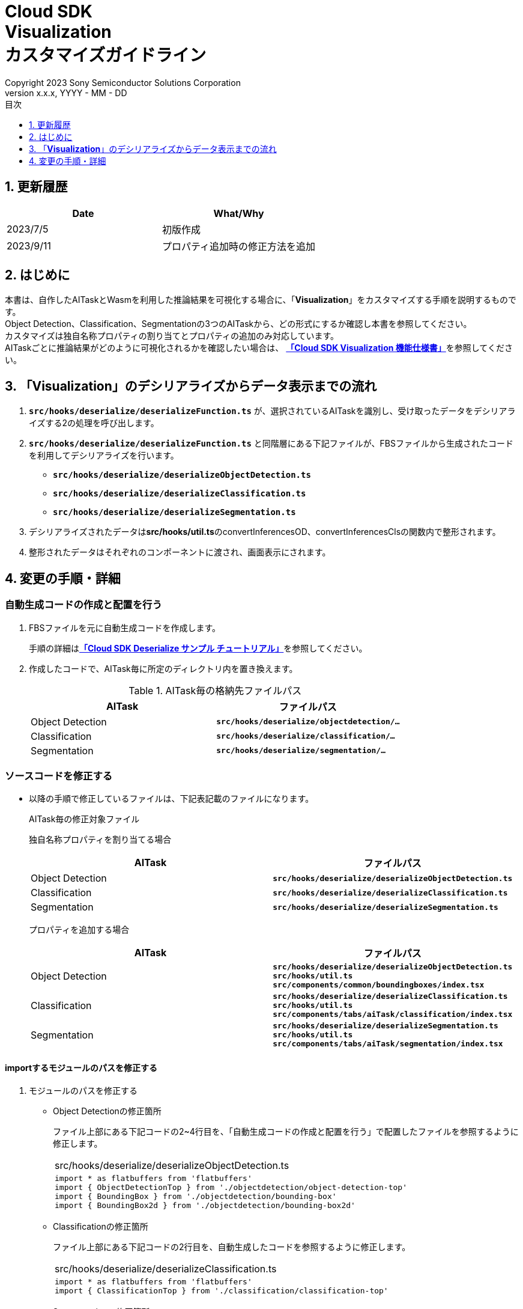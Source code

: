 ﻿= Cloud SDK pass:[<br/>] Visualization pass:[<br/>] カスタマイズガイドライン pass:[<br/>]
:sectnums:
:sectnumlevels: 1
:author: Copyright 2023 Sony Semiconductor Solutions Corporation
:version-label: Version 
:revnumber: x.x.x
:revdate: YYYY - MM - DD
:trademark-desc: AITRIOS™、およびそのロゴは、ソニーグループ株式会社またはその関連会社の登録商標または商標です。
:toc:
:toc-title: 目次
:toclevels: 1
:chapter-label:
:lang: ja

== 更新履歴

|===
|Date |What/Why 

|2023/7/5
|初版作成

|2023/9/11
|プロパティ追加時の修正方法を追加

|===

== はじめに
本書は、自作したAITaskとWasmを利用した推論結果を可視化する場合に、「**Visualization**」をカスタマイズする手順を説明するものです。 +
Object Detection、Classification、Segmentationの3つのAITaskから、どの形式にするか確認し本書を参照してください。 +
カスタマイズは独自名称プロパティの割り当てとプロパティの追加のみ対応しています。 +
AITaskごとに推論結果がどのように可視化されるかを確認したい場合は、
link:CloudSDK_FuncSpec_Visualization_ja.adoc[**「Cloud SDK Visualization 機能仕様書」**]を参照してください。

== 「**Visualization**」のデシリアライズからデータ表示までの流れ
1. `**src/hooks/deserialize/deserializeFunction.ts**` が、選択されているAITaskを識別し、受け取ったデータをデシリアライズする2の処理を呼び出します。

2. `**src/hooks/deserialize/deserializeFunction.ts**` と同階層にある下記ファイルが、FBSファイルから生成されたコードを利用してデシリアライズを行います。
- `**src/hooks/deserialize/deserializeObjectDetection.ts**`
- `**src/hooks/deserialize/deserializeClassification.ts**`
- `**src/hooks/deserialize/deserializeSegmentation.ts**`

3. デシリアライズされたデータは**src/hooks/util.ts**のconvertInferencesOD、convertInferencesClsの関数内で整形されます。

4. 整形されたデータはそれぞれのコンポーネントに渡され、画面表示にされます。

== 変更の手順・詳細
[#_CodeUpdate]
=== 自動生成コードの作成と配置を行う
1. FBSファイルを元に自動生成コードを作成します。
+ 
手順の詳細はlink:https://github.com/SonySemiconductorSolutions/aitrios-sdk-deserialization-sample/blob/main/docs/development-docs/CloudSDK_Tutorial_DeserializeSample_ja.adoc[**「Cloud SDK Deserialize サンプル チュートリアル」**]を参照してください。
2. 作成したコードで、AITask毎に所定のディレクトリ内を置き換えます。
+
.AITask毎の格納先ファイルパス
|===
|AITask |ファイルパス 

|Object Detection
|`**src/hooks/deserialize/objectdetection/...**`

|Classification
|`**src/hooks/deserialize/classification/...**`

|Segmentation
|`**src/hooks/deserialize/segmentation/...**`

|===

=== ソースコードを修正する
- 以降の手順で修正しているファイルは、下記表記載のファイルになります。
+
.AITask毎の修正対象ファイル
+
独自名称プロパティを割り当てる場合
+
|===
|AITask |ファイルパス 

|Object Detection
|`**src/hooks/deserialize/deserializeObjectDetection.ts**`

|Classification
|`**src/hooks/deserialize/deserializeClassification.ts**`

|Segmentation
|`**src/hooks/deserialize/deserializeSegmentation.ts**`

|===
+
プロパティを追加する場合
+
|===
|AITask |ファイルパス 

|Object Detection
|`**src/hooks/deserialize/deserializeObjectDetection.ts**` +
`**src/hooks/util.ts**` +
`**src/components/common/boundingboxes/index.tsx**`

|Classification
|`**src/hooks/deserialize/deserializeClassification.ts**` +
`**src/hooks/util.ts**` +
`**src/components/tabs/aiTask/classification/index.tsx**`

|Segmentation
|`**src/hooks/deserialize/deserializeSegmentation.ts**` +
`**src/hooks/util.ts**` +
`**src/components/tabs/aiTask/segmentation/index.tsx**`

|===

==== importするモジュールのパスを修正する

1. モジュールのパスを修正する

- Object Detectionの修正箇所
+
ファイル上部にある下記コードの2~4行目を、「自動生成コードの作成と配置を行う」で配置したファイルを参照するように修正します。
+
|===
|src/hooks/deserialize/deserializeObjectDetection.ts
a|
[source,typescript]
----
import * as flatbuffers from 'flatbuffers'
import { ObjectDetectionTop } from './objectdetection/object-detection-top'
import { BoundingBox } from './objectdetection/bounding-box'
import { BoundingBox2d } from './objectdetection/bounding-box2d'
----
|===

- Classificationの修正箇所
+
ファイル上部にある下記コードの2行目を、自動生成したコードを参照するように修正します。
+
|===
|src/hooks/deserialize/deserializeClassification.ts
a|
[source,typescript]
----
import * as flatbuffers from 'flatbuffers'
import { ClassificationTop } from './classification/classification-top'
----
|===

- Segmentationの修正箇所
+
ファイル上部にある下記コードの2~3行目を、自動生成したコードを参照するように修正します。
+
|===
|src/hooks/deserialize/deserializeSegmentation.ts
a|
[source,typescript]
----
import * as flatbuffers from 'flatbuffers'
import { SemanticSegmentationTop } from './segmentation/semantic-segmentation-top'
import { SemanticSegmentationData } from './segmentation/semantic-segmentation-data'
----
|===

==== 独自名称プロパティを割り当てる場合
1. 下記に記載されているプロパティ説明を参考に適切な値を代入します。
+
IMPORTANT: プロパティ名を変更するとエラーが発生し正しく動作しなくなります。

- Object Detectionの修正箇所
+
|===
|src/hooks/deserialize/deserializeObjectDetection.ts
a|
[source,typescript]
----
res = {
  class_id: Number(objList.classId()),
  score,
  left: Number(bbox2d.left()),
  top: Number(bbox2d.top()),
  right: Number(bbox2d.right()),
  bottom: Number(bbox2d.bottom())
}
----
|===
+
|===
|プロパティ名 |説明

|class_id
|推論されたクラスIDを示す数値です。 +
画面上で設定されたラベルと紐づけ、画像上にラベル名を表示するのに利用されます。

|score
|推論確度を示す数値です。 +
画像上に推論結果を描画する際、推論確度として%表記で表示されます。

|left
|Bounding Boxの左辺の座標を示す数値です。 +
画像の上に推論結果を重ねる際に利用されます。

|top
|Bounding Boxの上辺の座標を示す数値です。 +
画像の上に推論結果を重ねる際に利用されます。

|right
|Bounding Boxの右辺の座標を示す数値です。 +
画像の上に推論結果を重ねる際に利用されます。

|bottom
|Bounding Boxの下辺の座標を示す数値です。 +
画像の上に推論結果を重ねる際に利用されます。

|===

- Classificationの修正箇所
+
|===
|src/hooks/deserialize/deserializeClassification.ts
a|
[source,typescript]
----
res = {
  class_id: Number(clsList.classId()),
  score
}
----
|===
+
|===
|プロパティ名 |説明

|class_id
|推論されたクラスIDを示す数値です。 +
画面上で設定されたラベルと紐づけ、画像表示エリア右側のリストにラベル名を表示するのに利用されます。

|score
|推論確度を示す数値です。 +
画像表示エリア右側のリストに、ラベル名と共に推論確度として%表記で表示されます。

|===

- Segmentationの修正箇所
+
|===
|src/hooks/deserialize/deserializeSegmentation.ts
a|
[source,typescript]
----
const deserializedSegmentationData: Inference = {
  height: Number(readsegData.height()),
  width: Number(readsegData.width()),
  classIdMap,
  numClassId: Number(readsegData.numClassId()),
  scoreMap
}
----
|===
+
|===
|プロパティ名 |説明 

|height
|重畳画像の縦幅を示す数値です。 +
重畳画像を生成する際に利用されます。

|width
|重畳画像の横幅を示す数値です。 +
重畳画像を生成する際に利用されます。

|classIdMap
|ピクセル毎の推論された `**class_id**` を示す数値型配列です。 +
重畳画像を生成した後、画面上のラベル設定で色を付けたりする際の対象識別として利用されます。

|numClassId
|推論結果の候補となる `**class_id**` の数を示す数値です。 +
重畳画像を色付けする場合、`**numClassId**` が2以上であれば1ピクセルに複数の推論結果が存在しています。その場合は `**scoreMap**` を `**numClassId**` 分確認し、推論確度の高い方を優先して色付けします。

|scoreMap
|ピクセル毎の推論確度を示す数値型配列です。 +
重畳画像を生成した後、画面上のラベル設定で色を付けたりする際に利用されます。

|===

==== プロパティを追加する場合
IMPORTANT: 追加するプロパティの内容に応じて適切なデータ型を設定してください。

* Object Detectionの修正箇所

1. Inference typeにプロパティを追加します。 +
ここでは推論結果内に存在するデータ型を宣言しています。
+
|===
|src/hooks/deserialize/deserializeObjectDetection.ts
a|
[source,typescript]
----
type Inference = {
  'class_id': number,
  'score': number,
  'left': number,
  'top': number,
  'right': number,
  'bottom': number,
  'other_property': number // 追加箇所
}

----
|===

2. オブジェクト宣言部分にプロパティを追加します。
+
|===
|src/hooks/deserialize/deserializeObjectDetection.ts
a|
[source,typescript]
----
res = {
  class_id: Number(objList.classId()),
  score,
  left: Number(bbox2d.left()),
  top: Number(bbox2d.top()),
  right: Number(bbox2d.right()),
  bottom: Number(bbox2d.bottom()),
  other_property: Number(objList.otherProperty()) // 追加箇所
}

----
|===

3. BoundingBoxProps typeにプロパティを追加します。
+
|===
|src/hooks/util.ts
a|
[source,typescript]
----
export type BoundingBoxProps = {
  x: number
  y: number
  width: number
  height: number
  label: string
  confidence: number
  bbStrokeColor: string
  tagStrokeColor: string
  tagTextColor: string,
  otherProperty: number // 追加箇所
}

----
|===

4. convertInferencesOD関数内で、other_propertyを代入します。
+
|===
|src/hooks/util.ts
a|
[source,typescript]
----
export const convertInferencesOD = (inferenceResults: {}): BoundingBoxProps[] => {
  const results: BoundingBoxProps[] = []
  Object.values(inferenceResults).forEach((value: any) => {
    const bbsElement: BoundingBoxProps = {
      x: 0,
      y: 0,
      width: 0,
      height: 0,
      label: '',
      confidence: 0,
      bbStrokeColor: '',
      tagStrokeColor: '',
      tagTextColor: '',
      otherProperty: 0 // 追加箇所
    }

    bbsElement.x = value.left
    bbsElement.y = value.top
    bbsElement.width = Math.abs(value.left - value.right)
    bbsElement.height = Math.abs(value.bottom - value.top)
    bbsElement.label = value.class_id.toString()
    bbsElement.confidence = value.score
    bbsElement.bbStrokeColor = COLORS[value.class_id % COLORS.length][0]
    bbsElement.tagStrokeColor = COLORS[value.class_id % COLORS.length][0]
    bbsElement.tagTextColor = COLORS[value.class_id % COLORS.length][1]
    bbsElement.otherProperty = value.other_property // 追加箇所

    results.push(bbsElement)
  })
  return results
}

----
|===

5. BoundingBoxesコンポーネントで、データに合ったタグを使用し表示します。 +
下記例ではreact-konvaパッケージのTextタグを利用しています。
+
|===
|src/components/common/boundingboxes/index.tsx
a|
[source,typescript]
----
<Label
  x={bb.x + MARGIN}
  y={bb.y + MARGIN - LABEL_OFFSET}
>
  <Tag stroke={bb.tagStrokeColor} fill={bb.tagStrokeColor} />
  <Text fill={bb.tagTextColor} fontSize={14} text={` ${labelText(label, bb.confidence, Number(bb.label))} `} /> 
  <Text text=bb.otherProperty.toString()/> // 追加箇所
</Label>

----
|===
* Classificationの修正箇所

1. Inference typeにプロパティを追加します。 +
ここでは推論結果内に存在するデータ型を宣言しています。
+
|===
|src/hooks/deserialize/deserializeClassification.ts
a|
[source,typescript]
----
type Inference = {
  'class_id': number
  'score': number
  'other_property': number // 追加箇所
}

----
|===

2. オブジェクト宣言部分にプロパティを追加します。
+
|===
|src/hooks/deserialize/deserializeClassification.ts
a|
[source,typescript]
----
res = {
  class_id: Number(clsList.classId()),
  score,
  other_property: Number(clsList.otherProperty()) // 追加箇所
}

----
|===

3. ClsInferenceProps typeにプロパティを追加します。
+
|===
|src/hooks/util.ts
a|
[source,typescript]
----
export type ClsInferenceProps = {
  label: string
  confidence: number
  otherProperty: number // 追加箇所
}


----
|===

4. convertInferencesCls関数内で、other_propertyを代入します。
+
|===
|src/hooks/util.ts
a|
[source,typescript]
----
export const convertInferencesCls = (inferenceResults: {}): ClsInferenceProps[] => {
  const results: ClsInferenceProps[] = []
  Object.values(inferenceResults).forEach((value: any) => {
    const ccaElement: ClsInferenceProps = {
      label: '',
      confidence: 0,
      otherProperty: 0 // 追加箇所
    }

    ccaElement.label = value.class_id.toString()
    ccaElement.confidence = value.score
    ccaElement.otherProperty = value.other_property // 追加箇所

    results.push(ccaElement)
  })
  return results
}

----
|===

5. Classificationコンポーネントで、データに合ったタグを使用し表示します。 +
下記例ではpタグを利用しています。
+
|===
|src/components/tabs/aiTask/classification/index.tsx
a|
[source,jsx]
----
<div className={styles['inference-data-list']}>
  {inferences !== undefined
    ? inferences
      .filter((cls: ClsInferenceProps) => Math.round(cls.confidence * 1000000) / 10000 >= props.probability)
      .sort(function (a, b) { return b.confidence - a.confidence })
      .slice(0, props.displayScore)
      .map((jsonItem, index) => {
        return <List key={index}>
          <ListItem>
            <div className={styles['inference-parameter']}>
              <div className={styles['inference-parameter-name']}>{` ${settedLabelText(props.labelData, Number(jsonItem.label))} `}</div>
              <div className={styles['inference-parameter-percentage']}>{Math.round(jsonItem.confidence * 1000000) / 10000}%</div>
              <p>jsonItem.otherProperty</p> // 追加箇所
            </div>
            {<Progress colorScheme='green' value={jsonItem.confidence * 100} />}
          </ListItem>
        </List>
      })
    : <div style={{ fontSize: '14px' }}>Not found inferences list data</div>
  }
</ div>

----
|===

* Segmentationの修正箇所

1. Inference typeにプロパティを追加します。 +
ここでは推論結果内に存在するデータ型を宣言しています。
+
|===
|src/hooks/deserialize/deserializeSegmentation.ts
a|
[source,typescript]
----
type Inference = {
  height: number,
  width: number,
  classIdMap: number[],
  numClassId: number,
  scoreMap: number[],
  otherProperty: number // 追加箇所
}
----
|===

2. オブジェクト宣言部分にプロパティを追加します。
+
|===
|src/hooks/deserialize/deserializeSegmentation.ts
a|
[source,typescript]
----
const deserializedSegmentationData: Inference = {
  height: Number(readsegData.height()),
  width: Number(readsegData.width()),
  classIdMap,
  numClassId: Number(readsegData.numClassId()),
  scoreMap,
  otherProperty: Number(readsegData.otherProperty()) // 追加箇所
}

----
|===

3. SegInferenceProps typeにプロパティを追加します。
+
|===
|src/hooks/util.ts
a|
[source,typescript]
----
export type SegInferenceProps = {
  height: number
  width: number
  classIdMap: number[]
  numClassId?: number
  scoreMap?: number[]
  otherProperty: number // 追加箇所
}

----
|===

4. import部分を修正します。 +
下記例ではreact-konvaパッケージのTextタグを追加でインポートをしています。
+
|===
|src/components/tabs/aiTask/segmentation/index.tsx
a|
[source,jsx]
----
import { Stage, Layer, Image, Text } from 'react-konva'
----
|===

5. Segmentationコンポーネントで、データに合ったタグを使用し表示します。 +
下記例ではreact-konvaパッケージのTextタグを利用しています。
+
|===
|src/components/tabs/aiTask/segmentation/index.tsx
a|
[source,jsx]
----
<div className={styles['inference-data-list']}>
  {props.image.length !== 0
    ? <Stage width={canvasWidth} height={canvasHeight} x={MARGIN} y={MARGIN} scaleX={SCALE} scaleY={SCALE}>
      <Layer>
        <Image image={image} />
        <Image image={overlayImage} opacity={1 - (props.transparency / 100)}
        />
        <Text text={props.otherProperty} fill="red" width={320} />} // 追加箇所
      </Layer>
    </Stage>
    : <div style={{ fontSize: '14px' }}>Not found image data</div>
  }
</ div>

----
|===